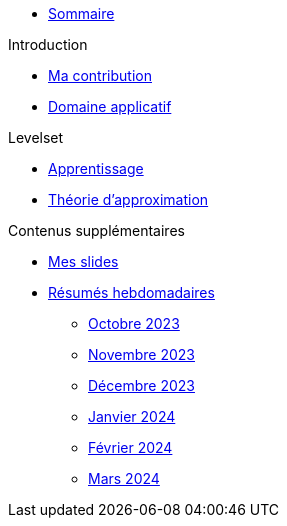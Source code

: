 :stem: latexmath

* xref:main_page.adoc[Sommaire]

.Introduction
* xref:introduction/contrib.adoc[Ma contribution]
* xref:introduction/application.adoc[Domaine applicatif]

.Levelset
* xref:levelset/learning.adoc[Apprentissage]
* xref:levelset/maths_theory.adoc[Théorie d'approximation]

.Contenus supplémentaires
* xref:slides.adoc[Mes slides]
* xref:abstracts.adoc[Résumés hebdomadaires]
** xref:abstracts/2023_10.adoc[Octobre 2023]
** xref:abstracts/2023_11.adoc[Novembre 2023]
** xref:abstracts/2023_12.adoc[Décembre 2023]
** xref:abstracts/2024_1.adoc[Janvier 2024]
** xref:abstracts/2024_2.adoc[Février 2024]
** xref:abstracts/2024_3.adoc[Mars 2024]
